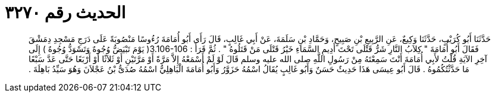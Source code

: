 
= الحديث رقم ٣٢٧٠

[quote.hadith]
حَدَّثَنَا أَبُو كُرَيْبٍ، حَدَّثَنَا وَكِيعٌ، عَنِ الرَّبِيعِ بْنِ صَبِيحٍ، وَحَمَّادِ بْنِ سَلَمَةَ، عَنْ أَبِي غَالِبٍ، قَالَ رَأَى أَبُو أُمَامَةَ رُءُوسًا مَنْصُوبَةً عَلَى دَرَجِ مَسْجِدِ دِمَشْقَ فَقَالَ أَبُو أُمَامَةَ ‏"‏ كِلاَبُ النَّارِ شَرُّ قَتْلَى تَحْتَ أَدِيمِ السَّمَاءِ خَيْرُ قَتْلَى مَنْ قَتَلُوهُ ‏"‏ ‏.‏ ثُمَّ قَرَأَ ‏:‏ ‏3.106-106(‏ يَوْمَ تَبْيَضُّ وُجُوهٌ وَتَسْوَدُّ وُجُوهٌ ‏)‏ إِلَى آخِرِ الآيَةِ قُلْتُ لأَبِي أُمَامَةَ أَنْتَ سَمِعْتَهُ مِنْ رَسُولِ اللَّهِ صلى الله عليه وسلم قَالَ لَوْ لَمْ أَسْمَعْهُ إِلاَّ مَرَّةً أَوْ مَرَّتَيْنِ أَوْ ثَلاَثًا أَوْ أَرْبَعًا حَتَّى عَدَّ سَبْعًا مَا حَدَّثْتُكُمُوهُ ‏.‏ قَالَ أَبُو عِيسَى هَذَا حَدِيثٌ حَسَنٌ وَأَبُو غَالِبٍ يُقَالُ اسْمُهُ حَزَوَّرُ وَأَبُو أُمَامَةَ الْبَاهِلِيُّ اسْمُهُ صُدَىُّ بْنُ عَجْلاَنَ وَهُوَ سَيِّدُ بَاهِلَةَ ‏.‏